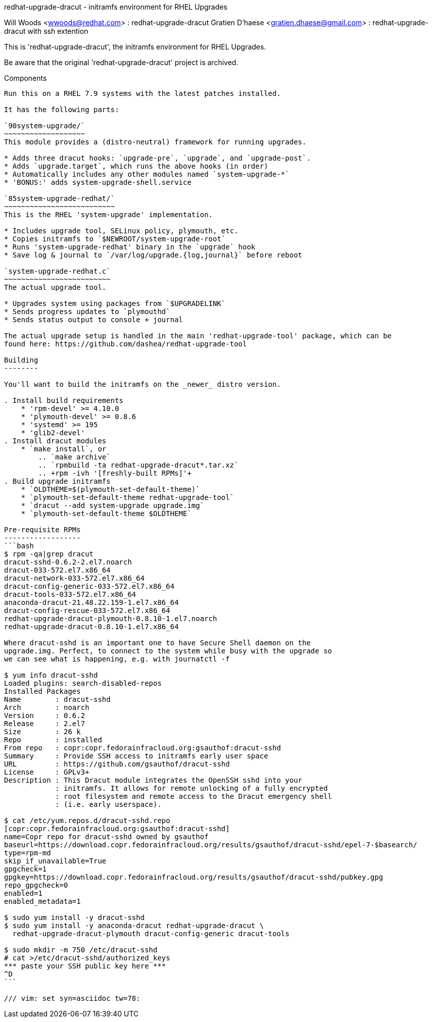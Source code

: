 redhat-upgrade-dracut - initramfs environment for RHEL Upgrades
========================================================
Will Woods <wwoods@redhat.com> : redhat-upgrade-dracut
Gratien D'haese <gratien.dhaese@gmail.com> : redhat-upgrade-dracut with ssh
extention

This is 'redhat-upgrade-dracut', the initramfs environment for RHEL Upgrades.

Be aware that the original 'redhat-upgrade-dracut' project is archived.

Components
----------

Run this on a RHEL 7.9 systems with the latest patches installed.

It has the following parts:

`90system-upgrade/`
~~~~~~~~~~~~~~~~~~~
This module provides a (distro-neutral) framework for running upgrades.

* Adds three dracut hooks: `upgrade-pre`, `upgrade`, and `upgrade-post`.
* Adds `upgrade.target`, which runs the above hooks (in order)
* Automatically includes any other modules named `system-upgrade-*`
* 'BONUS:' adds system-upgrade-shell.service

`85system-upgrade-redhat/`
~~~~~~~~~~~~~~~~~~~~~~~~~~
This is the RHEL 'system-upgrade' implementation.

* Includes upgrade tool, SELinux policy, plymouth, etc.
* Copies initramfs to `$NEWROOT/system-upgrade-root`
* Runs 'system-upgrade-redhat' binary in the `upgrade` hook
* Save log & journal to `/var/log/upgrade.{log,journal}` before reboot

`system-upgrade-redhat.c`
~~~~~~~~~~~~~~~~~~~~~~~~~
The actual upgrade tool.

* Upgrades system using packages from `$UPGRADELINK`
* Sends progress updates to `plymouthd`
* Sends status output to console + journal

The actual upgrade setup is handled in the main 'redhat-upgrade-tool' package, which can be
found here: https://github.com/dashea/redhat-upgrade-tool

Building
--------

You'll want to build the initramfs on the _newer_ distro version.

. Install build requirements
    * 'rpm-devel' >= 4.10.0
    * 'plymouth-devel' >= 0.8.6
    * 'systemd' >= 195
    * 'glib2-devel'
. Install dracut modules
    * `make install`, or
        .. `make archive`
        .. `rpmbuild -ta redhat-upgrade-dracut*.tar.xz`
        .. +rpm -ivh '[freshly-built RPMs]'+
. Build upgrade initramfs
    * `OLDTHEME=$(plymouth-set-default-theme)`
    * `plymouth-set-default-theme redhat-upgrade-tool`
    * `dracut --add system-upgrade upgrade.img`
    * `plymouth-set-default-theme $OLDTHEME`

Pre-requisite RPMs
------------------
```bash
$ rpm -qa|grep dracut
dracut-sshd-0.6.2-2.el7.noarch
dracut-033-572.el7.x86_64
dracut-network-033-572.el7.x86_64
dracut-config-generic-033-572.el7.x86_64
dracut-tools-033-572.el7.x86_64
anaconda-dracut-21.48.22.159-1.el7.x86_64
dracut-config-rescue-033-572.el7.x86_64
redhat-upgrade-dracut-plymouth-0.8.10-1.el7.noarch
redhat-upgrade-dracut-0.8.10-1.el7.x86_64

Where dracut-sshd is an important one to have Secure Shell daemon on the
upgrade.img. Perfect, to connect to the system while busy with the upgrade so
we can see what is happening, e.g. with journatctl -f

$ yum info dracut-sshd
Loaded plugins: search-disabled-repos
Installed Packages
Name        : dracut-sshd
Arch        : noarch
Version     : 0.6.2
Release     : 2.el7
Size        : 26 k
Repo        : installed
From repo   : copr:copr.fedorainfracloud.org:gsauthof:dracut-sshd
Summary     : Provide SSH access to initramfs early user space
URL         : https://github.com/gsauthof/dracut-sshd
License     : GPLv3+
Description : This Dracut module integrates the OpenSSH sshd into your
            : initramfs. It allows for remote unlocking of a fully encrypted
            : root filesystem and remote access to the Dracut emergency shell
            : (i.e. early userspace).

$ cat /etc/yum.repos.d/dracut-sshd.repo
[copr:copr.fedorainfracloud.org:gsauthof:dracut-sshd]
name=Copr repo for dracut-sshd owned by gsauthof
baseurl=https://download.copr.fedorainfracloud.org/results/gsauthof/dracut-sshd/epel-7-$basearch/
type=rpm-md
skip_if_unavailable=True
gpgcheck=1
gpgkey=https://download.copr.fedorainfracloud.org/results/gsauthof/dracut-sshd/pubkey.gpg
repo_gpgcheck=0
enabled=1
enabled_metadata=1

$ sudo yum install -y dracut-sshd
$ sudo yum install -y anaconda-dracut redhat-upgrade-dracut \
  redhat-upgrade-dracut-plymouth dracut-config-generic dracut-tools

$ sudo mkdir -m 750 /etc/dracut-sshd
# cat >/etc/dracut-sshd/authorized_keys
*** paste your SSH public key here ***
^D
```

/// vim: set syn=asciidoc tw=78:
